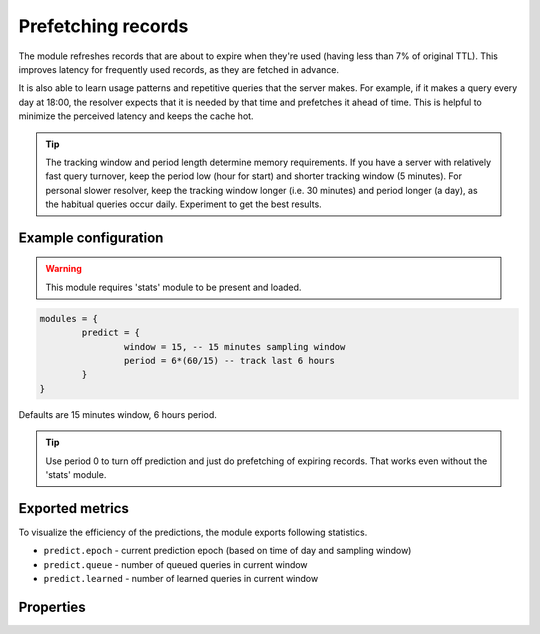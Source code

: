 .. _mod-predict:

Prefetching records
-------------------

The module refreshes records that are about to expire when they're used (having less than 7% of original TTL).
This improves latency for frequently used records, as they are fetched in advance.

It is also able to learn usage patterns and repetitive queries that the server makes. For example, if
it makes a query every day at 18:00, the resolver expects that it is needed by that time and prefetches it
ahead of time. This is helpful to minimize the perceived latency and keeps the cache hot.

.. tip:: The tracking window and period length determine memory requirements. If you have a server with relatively fast query turnover, keep the period low (hour for start) and shorter tracking window (5 minutes). For personal slower resolver, keep the tracking window longer (i.e. 30 minutes) and period longer (a day), as the habitual queries occur daily. Experiment to get the best results.

Example configuration
^^^^^^^^^^^^^^^^^^^^^

.. warning:: This module requires 'stats' module to be present and loaded.

.. code-block:: lua

	modules = {
		predict = {
			window = 15, -- 15 minutes sampling window
			period = 6*(60/15) -- track last 6 hours
		}
	}

Defaults are 15 minutes window, 6 hours period.

.. tip:: Use period 0 to turn off prediction and just do prefetching of expiring records.
    That works even without the 'stats' module.

Exported metrics
^^^^^^^^^^^^^^^^

To visualize the efficiency of the predictions, the module exports following statistics.

* ``predict.epoch`` - current prediction epoch (based on time of day and sampling window)
* ``predict.queue`` - number of queued queries in current window
* ``predict.learned`` - number of learned queries in current window


Properties
^^^^^^^^^^

.. function:: predict.config({ window = 15, period = 24})
  
  Reconfigure the predictor to given tracking window and period length. Both parameters are optional.
  Window length is in minutes, period is a number of windows that can be kept in memory.
  e.g. if a ``window`` is 15 minutes, a ``period`` of "24" means 6 hours.

